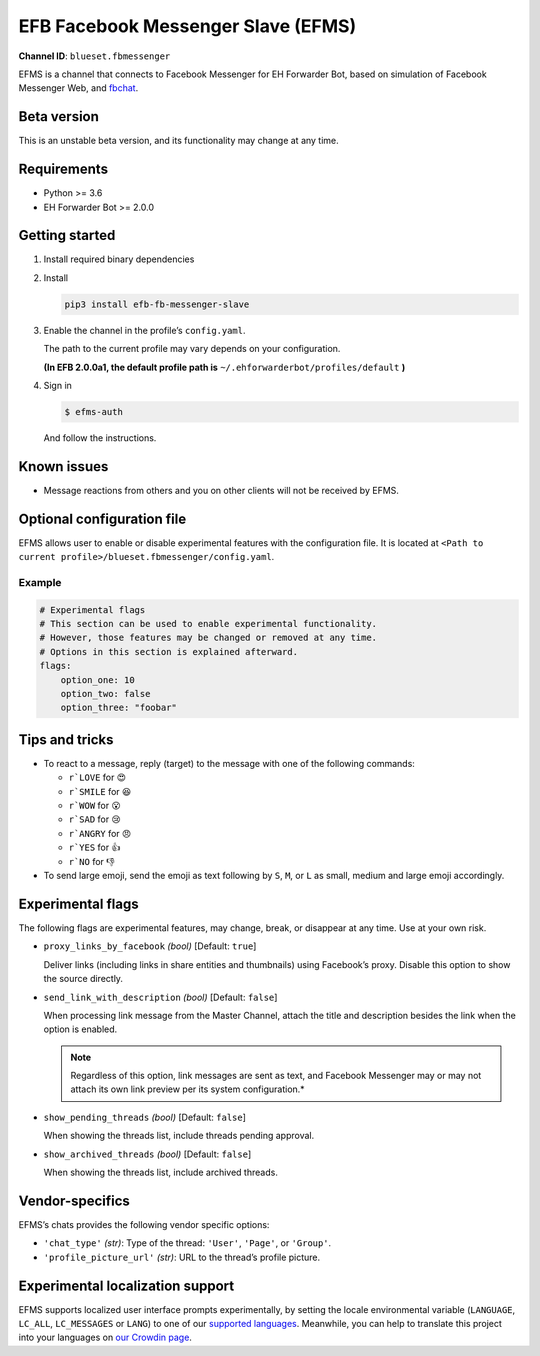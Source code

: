 EFB Facebook Messenger Slave (EFMS)
===================================

.. image:: https://img.shields.io/pypi/v/efb-fb-messenger-slave.svg
   :alt: PyPI release
   :target: https://pypi.org/project/efb-fb-messenger-slave/
.. image:: https://d322cqt584bo4o.cloudfront.net/ehforwarderbot/localized.svg
   :alt: Translate this project
   :target: https://crowdin.com/project/ehforwarderbot/

**Channel ID**: ``blueset.fbmessenger``

EFMS is a channel that connects to Facebook Messenger for EH Forwarder
Bot, based on simulation of Facebook Messenger Web, and
`fbchat <https://github.com/carpedm20/fbchat>`_.

Beta version
-------------

This is an unstable beta version, and its functionality may change at any
time.

Requirements
------------

-  Python >= 3.6
-  EH Forwarder Bot >= 2.0.0

Getting started
---------------

1. Install required binary dependencies
2. Install

   .. code:: shell

       pip3 install efb-fb-messenger-slave

3. Enable the channel in the profile’s ``config.yaml``.

   The path to the current profile may vary depends on your
   configuration.

   **(In EFB 2.0.0a1, the default profile path is**
   ``~/.ehforwarderbot/profiles/default`` **)**

4. Sign in

   .. code:: shell

       $ efms-auth

   And follow the instructions.

Known issues
------------
- Message reactions from others and you on other clients will not
  be received by EFMS.

Optional configuration file
---------------------------

EFMS allows user to enable or disable experimental features with the
configuration file. It is located at
``<Path to current profile>/blueset.fbmessenger/config.yaml``.

Example
~~~~~~~

.. code:: yaml

    # Experimental flags
    # This section can be used to enable experimental functionality.
    # However, those features may be changed or removed at any time.
    # Options in this section is explained afterward.
    flags:
        option_one: 10
        option_two: false
        option_three: "foobar"

Tips and tricks
---------------

-  To react to a message, reply (target) to the message with one of the
   following commands:

   -  ``r`LOVE`` for 😍
   -  ``r`SMILE`` for 😆
   -  ``r`WOW`` for 😮
   -  ``r`SAD`` for 😢
   -  ``r`ANGRY`` for 😠
   -  ``r`YES`` for 👍
   -  ``r`NO`` for 👎

-  To send large emoji, send the emoji as text following by ``S``,
   ``M``, or ``L`` as small, medium and large emoji accordingly.

Experimental flags
------------------

The following flags are experimental features, may change, break, or
disappear at any time. Use at your own risk.

-  ``proxy_links_by_facebook`` *(bool)* [Default: ``true``]

   Deliver links (including links in share entities and thumbnails)
   using Facebook’s proxy. Disable this option to show the source
   directly.

-  ``send_link_with_description`` *(bool)* [Default: ``false``]

   When processing link message from the Master Channel, attach the
   title and description besides the link when the option is enabled.

   .. note::
        Regardless of this option, link messages are sent as text, and
        Facebook Messenger may or may not attach its own link preview per its
        system configuration.*

-  ``show_pending_threads`` *(bool)* [Default: ``false``]

   When showing the threads list, include threads pending approval.

-  ``show_archived_threads`` *(bool)* [Default: ``false``]

   When showing the threads list, include archived threads.

Vendor-specifics
----------------

EFMS’s chats provides the following vendor specific options:

* ``'chat_type'`` *(str)*: Type of the thread: ``'User'``, ``'Page'``, or
  ``'Group'``.
* ``'profile_picture_url'`` *(str)*: URL to the thread’s
  profile picture.

Experimental localization support
---------------------------------

EFMS supports localized user interface prompts experimentally,
by setting the locale environmental variable (``LANGUAGE``,
``LC_ALL``, ``LC_MESSAGES`` or ``LANG``) to one of our
`supported languages`_. Meanwhile, you can help to translate
this project into your languages on `our Crowdin page`_.

.. _supported languages: https://crowdin.com/project/ehforwarderbot/
.. _our Crowdin page: https://crowdin.com/project/ehforwarderbot/